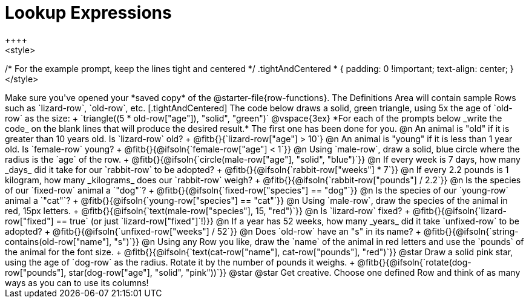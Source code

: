 = Lookup Expressions
++++
<style>
/* For the example prompt, keep the lines tight and centered */
.tightAndCentered * { padding: 0 !important; text-align: center; }
</style>
++++

Make sure you've opened your *saved copy* of the @starter-file{row-functions}. The Definitions Area will contain sample Rows such as `lizard-row`, `old-row`, etc.

[.tightAndCentered]
The code below draws a solid, green triangle, using 5x the age of `old-row` as the size: +
`triangle((5 * old-row["age"]), "solid", "green")`

@vspace{3ex}

*For each of the prompts below _write the code_ on the blank lines that will produce the desired result.* The first one has been done for you.

@n An animal is "old" if it is greater than 10 years old. Is `lizard-row` old? +
@fitb{}{`lizard-row["age"] > 10`}

@n An animal is "young" if it is less than 1 year old. Is `female-row` young? +
@fitb{}{@ifsoln{`female-row["age"] < 1`}}

@n Using `male-row`, draw a solid, blue circle where the radius is the `age` of the row. +
@fitb{}{@ifsoln{`circle(male-row["age"], "solid", "blue")`}}

@n If every week is 7 days, how many _days_ did it take for our `rabbit-row` to be adopted? +
@fitb{}{@ifsoln{`rabbit-row["weeks"] * 7`}}

@n If every 2.2 pounds is 1 kilogram, how many _kilograms_ does our `rabbit-row` weigh? +
@fitb{}{@ifsoln{`rabbit-row["pounds"] / 2.2`}}

@n Is the species of our `fixed-row` animal a `"dog"`? +
@fitb{}{@ifsoln{`fixed-row["species"] == "dog"`}}

@n Is the species of our `young-row` animal a `"cat"`? +
@fitb{}{@ifsoln{`young-row["species"] == "cat"`}}

@n Using `male-row`, draw the species of the animal in red, 15px letters. +
@fitb{}{@ifsoln{`text(male-row["species"], 15, "red")`}}

@n Is `lizard-row` fixed? +
@fitb{}{@ifsoln{`lizard-row["fixed"] == true` (or just `lizard-row["fixed"]`!)}}

@n If a year has 52 weeks, how many _years_ did it take `unfixed-row` to be adopted? +
@fitb{}{@ifsoln{`unfixed-row["weeks"] / 52`}}

@n Does `old-row` have an "s" in its name? +
@fitb{}{@ifsoln{`string-contains(old-row["name"], "s")`}}

@n Using any Row you like, draw the `name` of the animal in red letters and use the `pounds` of the animal for the font size. +
@fitb{}{@ifsoln{`text(cat-row["name"], cat-row["pounds"], "red")`}}

@star Draw a solid pink star, using the age of `dog-row` as the radius. Rotate it by the number of pounds it weighs. +
@fitb{}{@ifsoln{`rotate(dog-row["pounds"], star(dog-row["age"], "solid", "pink"))`}}

@star @star Get creative.
 Choose one defined Row and think of as many ways as you can to use its columns!
